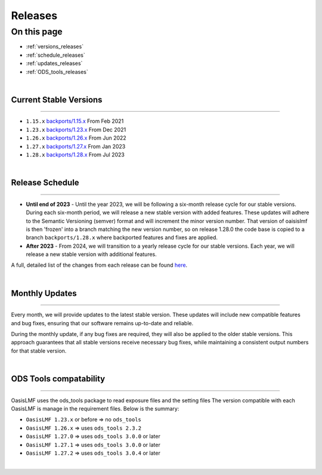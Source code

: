 Releases
========

On this page
------------

* :ref:`versions_releases`
* :ref:`schedule_releases`
* :ref:`updates_releases`
* :ref:`ODS_tools_releases`

|

.. _versions_releases:

Current Stable Versions
***********************

----

* ``1.15.x`` `backports/1.15.x <https://github.com/OasisLMF/OasisLMF/tree/backports/1.15.x>`_ From Feb 2021

* ``1.23.x`` `backports/1.23.x <https://github.com/OasisLMF/OasisLMF/tree/backports/1.23.x>`_ From Dec 2021

* ``1.26.x`` `backports/1.26.x <https://github.com/OasisLMF/OasisLMF/tree/backports/1.26.x>`_ From Jun 2022

* ``1.27.x`` `backports/1.27.x <https://github.com/OasisLMF/OasisLMF/tree/backports/1.27.x>`_ From Jan 2023

* ``1.28.x`` `backports/1.28.x <https://github.com/OasisLMF/OasisLMF/tree/backports/1.28.x>`_ From Jul 2023

|

.. _schedule_releases:

Release Schedule
****************

----

* **Until end of 2023** - Until the year 2023, we will be following a six-month release cycle for our stable versions. During each 
  six-month period, we will release a new stable version with added features. These updates will adhere to the Semantic Versioning 
  (semver) format and will increment the minor version number. That version of oaisislmf is then 'frozen' into a branch matching 
  the new version number, so on release 1.28.0 the code base is copied to a branch ``backports/1.28.x`` where backported features 
  and fixes are applied.

* **After 2023** - From 2024, we will transition to a yearly release cycle for our stable versions. Each year, we will 
  release a new stable version with additional features.

A full, detailed list of the changes from each release can be found `here <https://github.com/OasisLMF/OasisLMF/releases>`_.

|

.. _updates_releases:

Monthly Updates
***************

----

Every month, we will provide updates to the latest stable version. These updates will include new compatible features and bug 
fixes, ensuring that our software remains up-to-date and reliable.

During the monthly update, if any bug fixes are required, they will also be applied to the older stable versions. This approach 
guarantees that all stable versions receive necessary bug fixes, while maintaining a consistent output numbers for that stable 
version.

|

.. _ODS_tools_releases:

ODS Tools compatability
***********************

----

OasisLMF uses the ods_tools package to read exposure files and the setting files The version compatible with each OasisLMF is 
manage in the requirement files. Below is the summary:

* ``OasisLMF 1.23.x`` or before => no ``ods_tools``
* ``OasisLMF 1.26.x`` => uses ``ods_tools 2.3.2``
* ``OasisLMF 1.27.0`` => uses ``ods_tools 3.0.0`` or later
* ``OasisLMF 1.27.1`` => uses ``ods_tools 3.0.0`` or later
* ``OasisLMF 1.27.2`` => uses ``ods_tools 3.0.4`` or later

|
